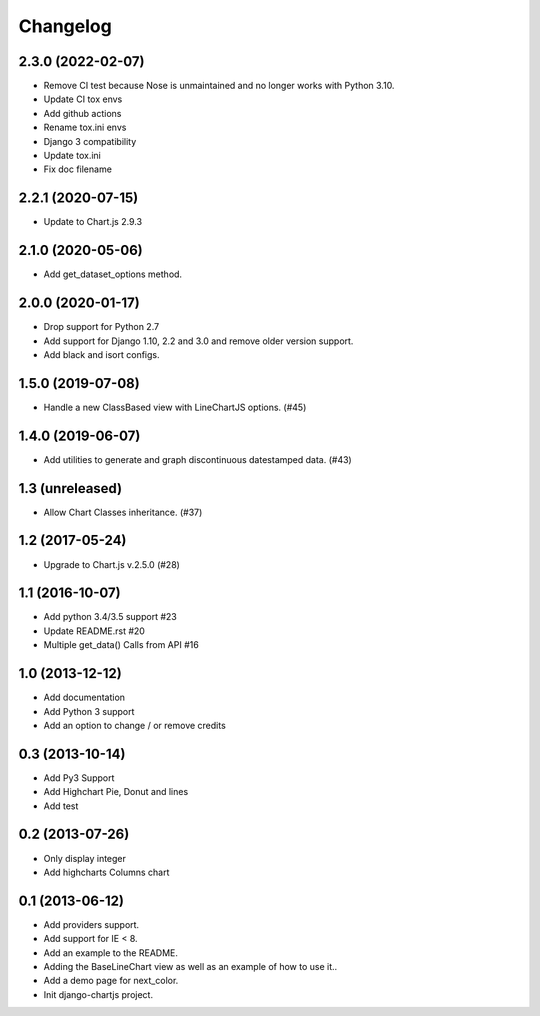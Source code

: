 Changelog
=========

2.3.0 (2022-02-07)
------------------

- Remove CI test because Nose is unmaintained and no longer works with Python 3.10.
- Update CI tox envs
- Add github actions
- Rename tox.ini envs
- Django 3 compatibility
- Update tox.ini
- Fix doc filename

2.2.1 (2020-07-15)
------------------

- Update to Chart.js 2.9.3


2.1.0 (2020-05-06)
------------------

- Add get_dataset_options method.


2.0.0 (2020-01-17)
------------------

- Drop support for Python 2.7
- Add support for Django 1.10, 2.2 and 3.0 and remove older version support.
- Add black and isort configs.


1.5.0 (2019-07-08)
------------------

- Handle a new ClassBased view with LineChartJS options. (#45)


1.4.0 (2019-06-07)
------------------

- Add utilities to generate and graph discontinuous datestamped data. (#43)


1.3 (unreleased)
----------------

- Allow Chart Classes inheritance. (#37)


1.2 (2017-05-24)
----------------

- Upgrade to Chart.js v.2.5.0 (#28)


1.1 (2016-10-07)
----------------

- Add python 3.4/3.5 support #23
- Update README.rst #20
- Multiple get_data() Calls from API #16


1.0 (2013-12-12)
----------------

- Add documentation
- Add Python 3 support
- Add an option to change / or remove credits


0.3 (2013-10-14)
----------------

- Add Py3 Support
- Add Highchart Pie, Donut and lines
- Add test


0.2 (2013-07-26)
----------------

- Only display integer
- Add highcharts Columns chart

0.1 (2013-06-12)
----------------

- Add providers support.
- Add support for IE < 8.
- Add an example to the README.
- Adding the BaseLineChart view as well as an example of how to use it..
- Add a demo page for next_color.
- Init django-chartjs project.
